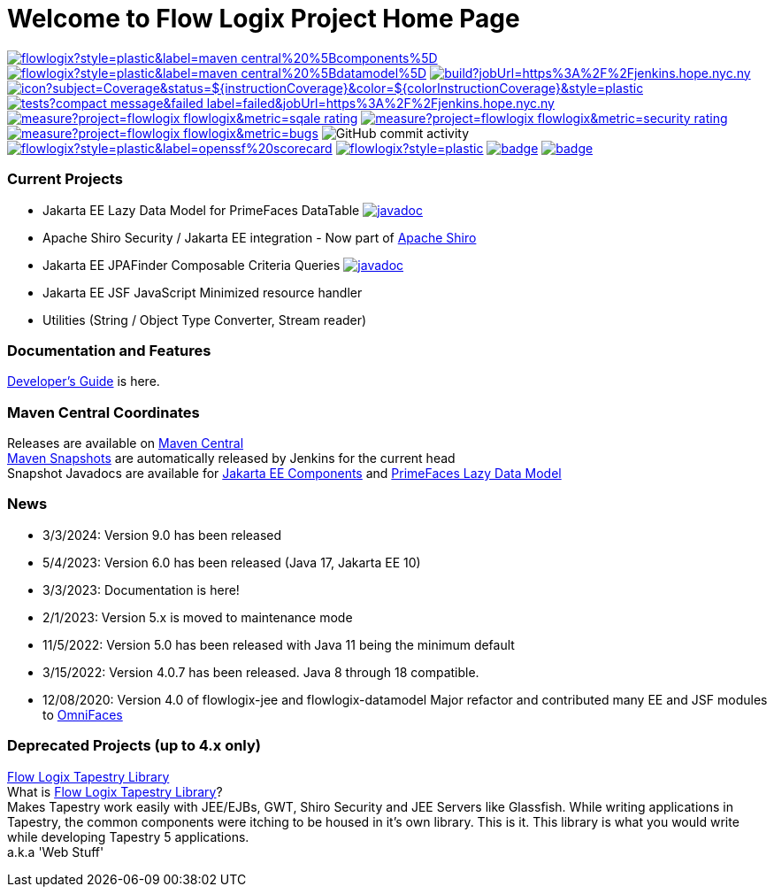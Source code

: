 = Welcome to Flow Logix Project Home Page
:linkattrs:

image:https://img.shields.io/maven-central/v/com.flowlogix/flowlogix?style=plastic&label=maven-central%20%5Bcomponents%5D[link="https://central.sonatype.com/artifact/com.flowlogix/flowlogix-jee"]
image:https://img.shields.io/maven-central/v/com.flowlogix/flowlogix?style=plastic&label=maven-central%20%5Bdatamodel%5D[link="https://central.sonatype.com/artifact/com.flowlogix/flowlogix-datamodel"]
image:https://img.shields.io/jenkins/build?jobUrl=https%3A%2F%2Fjenkins.hope.nyc.ny.us%2Fjob%2Fflowlogix-ee-integration%2Fjob%2Fmain&style=plastic[link="https://jenkins.hope.nyc.ny.us/job/flowlogix-ee-integration/job/main/"]
image:https://jenkins.hope.nyc.ny.us/job/flowlogix-ee-integration/job/main/lastCompletedBuild/badge/icon?subject=Coverage&status=${instructionCoverage}&color=${colorInstructionCoverage}&style=plastic[link="https://jenkins.hope.nyc.ny.us/job/flowlogix-ee-integration/job/main/lastCompletedBuild/jacoco/"]
image:https://img.shields.io/jenkins/tests?compact_message&failed_label=failed&jobUrl=https%3A%2F%2Fjenkins.hope.nyc.ny.us%2Fjob%2Fflowlogix-ee-integration%2Fjob%2Fmain%2F&passed_label=passed&skipped_label=skipped&style=plastic[link="https://jenkins.hope.nyc.ny.us/job/flowlogix-ee-integration/job/main/lastCompletedBuild/testReport/"]
image:https://sonarcloud.io/api/project_badges/measure?project=flowlogix_flowlogix&metric=sqale_rating[link="https://sonarcloud.io/summary/new_code?id=flowlogix_flowlogix"]
image:https://sonarcloud.io/api/project_badges/measure?project=flowlogix_flowlogix&metric=security_rating[link="https://sonarcloud.io/summary/new_code?id=flowlogix_flowlogix"]
image:https://sonarcloud.io/api/project_badges/measure?project=flowlogix_flowlogix&metric=bugs[link="https://sonarcloud.io/summary/new_code?id=flowlogix_flowlogix"]
image:https://img.shields.io/github/commit-activity/m/flowlogix/flowlogix?style=plastic[GitHub commit activity]
image:https://img.shields.io/ossf-scorecard/github.com/flowlogix/flowlogix?style=plastic&label=openssf%20scorecard[link="https://deps.dev/maven/com.flowlogix:flowlogix"]
image:https://img.shields.io/github/license/flowlogix/flowlogix?style=plastic[link="http://www.apache.org/licenses/LICENSE-2.0"]
image:https://www.bestpractices.dev/projects/8431/badge[link="https://www.bestpractices.dev/projects/8431"]
image:https://img.shields.io/endpoint?url=https://raw.githubusercontent.com/jvm-repo-rebuild/reproducible-central/master/content/com/flowlogix/badge.json[link="https://github.com/jvm-repo-rebuild/reproducible-central/blob/master/content/com/flowlogix/README.md"]

=== Current Projects

- Jakarta EE Lazy Data Model for PrimeFaces DataTable image:https://javadoc.io/badge2/com.flowlogix/flowlogix-datamodel/javadoc.svg[link="https://javadoc.io/doc/com.flowlogix/flowlogix-datamodel",window=_blank]
- Apache Shiro Security / Jakarta EE integration - Now part of https://shiro.apache.org/jakarta-ee.html[Apache Shiro^]
- Jakarta EE JPAFinder Composable Criteria Queries image:https://javadoc.io/badge2/com.flowlogix/flowlogix-jee/javadoc.svg[link="https://javadoc.io/doc/com.flowlogix/flowlogix-jee",window=_blank]
- Jakarta EE JSF JavaScript Minimized resource handler
- Utilities (String / Object Type Converter, Stream reader)

=== Documentation and Features
link:https://docs.flowlogix.com[Developer's Guide^] is here.

=== Maven Central Coordinates

Releases are available on
https://central.sonatype.com/search?smo=true&q=com.flowlogix&sort=published[Maven Central^] +
https://central.sonatype.com/service/rest/repository/browse/maven-snapshots/com/flowlogix/[Maven
Snapshots^] are automatically released by Jenkins for the current head +
Snapshot Javadocs are available for https://javadoc.flowlogix.com/jee-apidocs[Jakarta EE Components^]
and https://javadoc.flowlogix.com/datamodel-apidocs[PrimeFaces Lazy Data Model^]

=== News

- 3/3/2024: Version 9.0 has been released
- 5/4/2023: Version 6.0 has been released (Java 17, Jakarta EE 10)
- 3/3/2023: Documentation is here!
- 2/1/2023: Version 5.x is moved to maintenance mode
- 11/5/2022: Version 5.0 has been released with Java 11 being the minimum default
- 3/15/2022: Version 4.0.7 has been released. Java 8 through 18
compatible.
- 12/08/2020: Version 4.0 of flowlogix-jee and flowlogix-datamodel Major
refactor and contributed many EE and JSF modules to
https://omnifaces.org[OmniFaces^]

[[deprecated-projects-up-to-4x-only]]
=== Deprecated Projects (up to 4.x only)

link:wiki/TapestryLibrary[Flow Logix Tapestry Library] +
What is
link:wiki/TapestryLibrary[Flow Logix Tapestry Library]? +
Makes Tapestry work easily with JEE/EJBs, GWT, Shiro Security and JEE Servers like Glassfish. While writing applications in Tapestry, the common components were itching to be housed in it's own library. This is it. This library is what you would write while developing Tapestry 5 applications. +
a.k.a 'Web Stuff'
